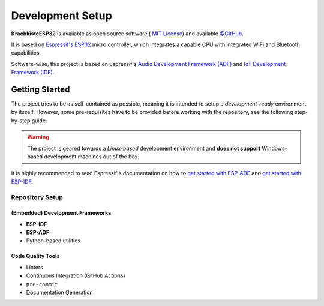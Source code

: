 #################
Development Setup
#################

**KrachkisteESP32** is available as open source software (
`MIT License <https://choosealicense.com/licenses/mit/>`_) and available
`@GitHub <https://github.com/Mischback/krachkiste_esp32>`_.

It is based on
`Espressif's ESP32 <https://www.espressif.com/en/products/socs/esp32>`_ micro
controller, which integrates a capable CPU with integrated WiFi and Bluetooth
capabilities.

Software-wise, this project is based on Espressif's
`Audio Development Framework (ADF) <https://github.com/espressif/esp-adf>`_ and
`IoT Development Framework (IDF) <https://github.com/espressif/esp-idf>`_.


***************
Getting Started
***************

The project tries to be as self-contained as possible, meaning it is intended
to setup a *development-ready* environment by itsself. However, some
pre-requisites have to be provided before working with the repository, see the
following step-by-step guide.

.. warning::
    The project is geared towards a *Linux-based* development environment and
    **does not support** Windows-based development machines out of the box.

It is highly recommended to read Espressif's documentation on how to
`get started with ESP-ADF <https://docs.espressif.com/projects/esp-adf/en/latest/get-started/index.html#quick-start>`_
and
`get started with ESP-IDF <https://docs.espressif.com/projects/esp-idf/en/stable/esp32/get-started/index.html>`_.


Repository Setup
================

(Embedded) Development Frameworks
---------------------------------

- **ESP-IDF**
- **ESP-ADF**
- Python-based utilities


Code Quality Tools
------------------

- Linters
- Continuous Integration (GitHub Actions)
- ``pre-commit``
- Documentation Generation
